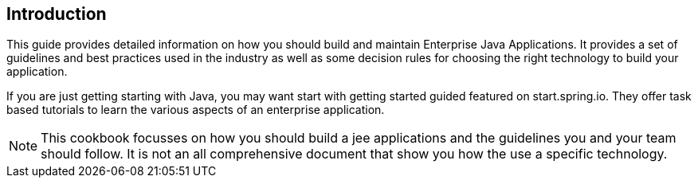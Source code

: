 [[cookbook-introduction]]
== Introduction ==

--
This guide provides detailed information on how you should build and maintain Enterprise Java Applications.
It provides a set of guidelines and best practices used in the industry as well as some decision rules for
choosing the right technology to build your application.

If you are just getting starting with Java, you may want start with getting started guided featured on
start.spring.io. They offer task based tutorials to learn the various aspects of an enterprise application.

[NOTE]
====

This cookbook focusses on how you should build a jee applications and the guidelines you and your team should follow.
It is not an all comprehensive document that show you how the use a specific technology.

====

